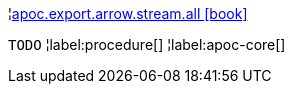 ¦xref::overview/apoc.export.arrow.stream/apoc.export.arrow.stream.all.adoc[apoc.export.arrow.stream.all icon:book[]] +

`TODO`
¦label:procedure[]
¦label:apoc-core[]
